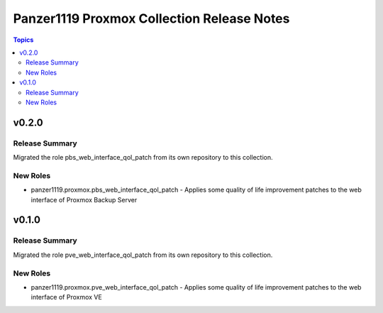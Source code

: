 ===========================================
Panzer1119 Proxmox Collection Release Notes
===========================================

.. contents:: Topics

v0.2.0
======

Release Summary
---------------

Migrated the role pbs_web_interface_qol_patch from its own repository to this collection.

New Roles
---------

- panzer1119.proxmox.pbs_web_interface_qol_patch - Applies some quality of life improvement patches to the web interface of Proxmox Backup Server

v0.1.0
======

Release Summary
---------------

Migrated the role pve_web_interface_qol_patch from its own repository to this collection.

New Roles
---------

- panzer1119.proxmox.pve_web_interface_qol_patch - Applies some quality of life improvement patches to the web interface of Proxmox VE
